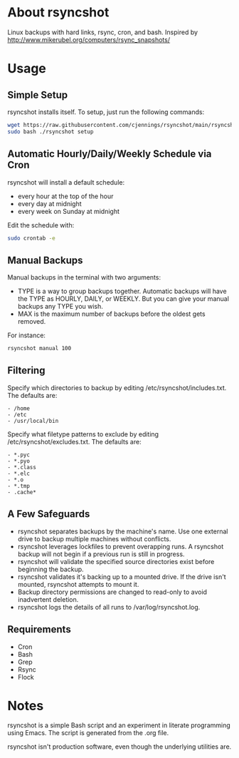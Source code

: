 * About rsyncshot
Linux backups with hard links, rsync, cron, and bash. 
Inspired by http://www.mikerubel.org/computers/rsync_snapshots/
* Usage
** Simple Setup
rsyncshot installs itself. To setup, just run the following commands: 
#+begin_SRC sh
wget https://raw.githubusercontent.com/cjennings/rsyncshot/main/rsyncshot
sudo bash ./rsyncshot setup
#+end_SRC
** Automatic Hourly/Daily/Weekly Schedule via Cron
rsyncshot will install a default schedule: 
- every hour at the top of the hour
- every day at midnight
- every week on Sunday at midnight 

Edit the schedule with: 
#+begin_SRC sh
sudo crontab -e 
#+end_SRC
** Manual Backups
Manual backups in the terminal with two arguments: 
- TYPE is a way to group backups together. Automatic backups will have the TYPE as HOURLY, DAILY, or WEEKLY. But you can give your manual backups any TYPE you wish. 
- MAX is the maximum number of backups before the oldest gets removed. 

For instance: 
#+begin_SRC sh
rsyncshot manual 100
#+end_SRC

** Filtering
Specify which directories to backup by editing /etc/rsyncshot/includes.txt. The defaults are:
#+begin_src
  - /home
  - /etc 
  - /usr/local/bin
#+end_src
Specify what filetype patterns to exclude by editing /etc/rsyncshot/excludes.txt. The defaults are:
#+begin_src
  - *.pyc
  - *.pyo
  - *.class
  - *.elc
  - *.o
  - *.tmp
  - .cache*
#+end_src
** A Few Safeguards
- rsyncshot separates backups by the machine's name. Use one external drive to backup multiple machines without conflicts.
- rsyncshot leverages lockfiles to prevent overapping runs. A rsyncshot backup will not begin if a previous run is still in progress. 
- rsyncshot will validate the specified source directories exist before beginning the backup. 
- rsyncshot validates it's backing up to a mounted drive. If the drive isn't mounted, rsyncshot attempts to mount it. 
- Backup directory permissions are changed to read-only to avoid inadvertent deletion.
- rsyncshot logs the details of all runs to /var/log/rsyncshot.log. 
** Requirements
- Cron
- Bash 
- Grep 
- Rsync
- Flock
* Notes
rsyncshot is a simple Bash script and an experiment in literate programming using Emacs. The script is generated from the .org file. 

rsyncshot isn't production software, even though the underlying utilities are. 
